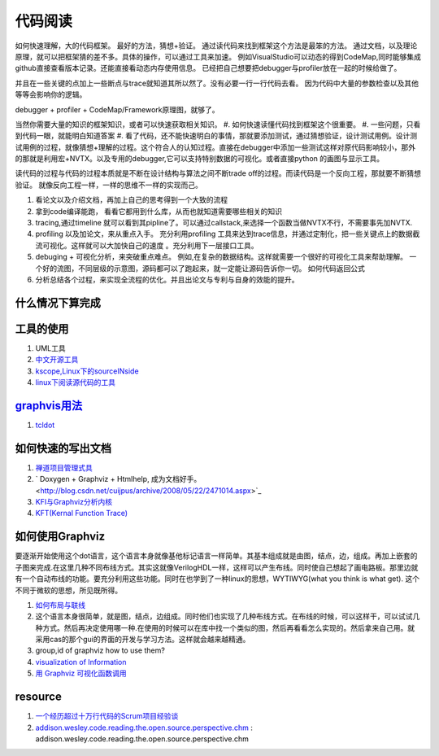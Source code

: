 ********
代码阅读
********

如何快速理解，大的代码框架。 最好的方法，猜想+验证。 通过读代码来找到框架这个方法是最笨的方法。
通过文档，以及理论原理，就可以把框架猜的差不多。具体的操作，可以通过工具来加速。
例如VisualStudio可以动态的得到CodeMap,同时能够集成github直接查看版本记录。还能直接看动态内存使用信息。
已经把自己想要把debugger与profiler放在一起的时候给做了。

并且在一些关键的点加上一些断点与trace就知道其所以然了。没有必要一行一行代码去看。
因为代码中大量的参数检查以及其他等等会影响你的逻辑。

debugger + profiler + CodeMap/Framework原理图，就够了。

当然你需要大量的知识的框架知识，或者可以快速获取相关知识。
#. 如何快速读懂代码找到框架这个很重要。 
#. 一些问题，只看到代码一眼，就能明白知道答案
#. 看了代码，还不能快速明白的事情，那就要添加测试，通过猜想验证，设计测试用例。设计测试用例的过程，就像猜想+理解的过程。这个符合人的认知过程。直接在debugger中添加一些测试这样对原代码影响较小，那外的那就是利用宏+NVTX。以及专用的debugger,它可以支持特别数据的可视化。或者直接python 的画图与显示工具。

读代码的过程与代码的过程本质就是不断在设计结构与算法之间不断trade off的过程。而读代码是一个反向工程，那就要不断猜想验证。
就像反向工程一样，一样的思维不一样的实现而己。

#. 看论文以及介绍文档，再加上自己的思考得到一个大致的流程
#. 拿到code编译能跑， 看看它都用到什么库，从而也就知道需要哪些相关的知识 
#. tracing,通过timeline 就可以看到其pipline了。可以通过callstack,来选择一个函数当做NVTX不行，不需要事先加NVTX.
#. profiling 以及加论文，来从重点入手。
   充分利用profiling 工具来达到trace信息，并通过定制化，把一些关键点上的数据截流可视化。这样就可以大加快自己的速度 。充分利用下一层接口工具。 
#. debuging + 可视化分析，来突破重点难点。
   例如,在复杂的数据结构。这样就需要一个很好的可视化工具来帮助理解。
   一个好的流图，不同层级的示意图，源码都可以了跑起来，就一定能让源码告诉你一切。
   如何代码返回公式
#. 分析总结各个过程，来实现全流程的优化。并且出论文与专利与自身的效能的提升。

什么情况下算完成
================


工具的使用
==========

#. UML工具
#. `中文开源工具 <http://www.oschina.net/>`_ 
#. `kscope,Linux下的sourceINside <http://wxx.cs.hit.edu.cn/?p=84>`_ 
#. `linux下阅读源代码的工具 <http://blog.chinaunix.net/u3/111588/showart_2167982.html>`_ 

`graphvis用法 <http://www.ibm.com/developerworks/cn/linux/l-graphvis/>`_ 
=========================================================================

#. `tcldot <http://www.graphviz.org/cgi-bin/man?tcldot>`_ 

如何快速的写出文档
==================

#. `禅道项目管理式具 <http://www.zentaoms.com/node78648.html>`_ 
#. ` Doxygen + Graphviz + Htmlhelp, 成为文档好手。 <http://blog.csdn.net/cuijpus/archive/2008/05/22/2471014.aspx>`_ 
#. `KFI与Graphviz分析内核 <http://dev.firnow.com/course/6_system/linux/Linuxjs/20091016/179054.html>`_ 
#. `KFT(Kernal Function Trace) <http://elinux.org/Kernel_Function_Trace>`_ 

如何使用Graphviz
=================

要逐渐开始使用这个dot语言，这个语言本身就像基他标记语言一样简单。其基本组成就是由图，结点，边，组成。再加上嵌套的子图来完成.在这里几种不同布线方式。其实这就像VerilogHDL一样，这样可以产生布线。同时使自己想起了画电路板。那里边就有一个自动布线的功能。要充分利用这些功能。同时在也学到了一种linux的思想，WYTIWYG(what you think is what get). 这个不同于微软的思想，所见既所得。

#. `如何布局与联线 <http://www.javaeye.com/topic/433278>`_ 
#. 这个语言本身很简单，就是图，结点，边组成。同时他们也实现了几种布线方式。在布线的时候，可以这样干，可以试试几种方式。然后再决定使用哪一种.在使用的时候可以在库中找一个类似的图，然后再看看怎么实现的。然后拿来自己用。就采用cas的那个gui的界面的开发与学习方法。这样就会越来越精通。
#. group,id of graphviz how to use them?
#. `visualization of Information <InfoVisualization>`_ 
#. `用 Graphviz 可视化函数调用 <http://www.ibm.com/developerworks/cn/linux/l-graphvis/>`_ 

resource
========

#. `一个经历超过十万行代码的Scrum项目经验谈 <http://group.gimoo.net/review/110638>`_ 
#. `addison.wesley.code.reading.the.open.source.perspective.chm <%ATTACHURL%/addison.wesley.code.reading.the.open.source.perspective.chm>`_ : addison.wesley.code.reading.the.open.source.perspective.chm

